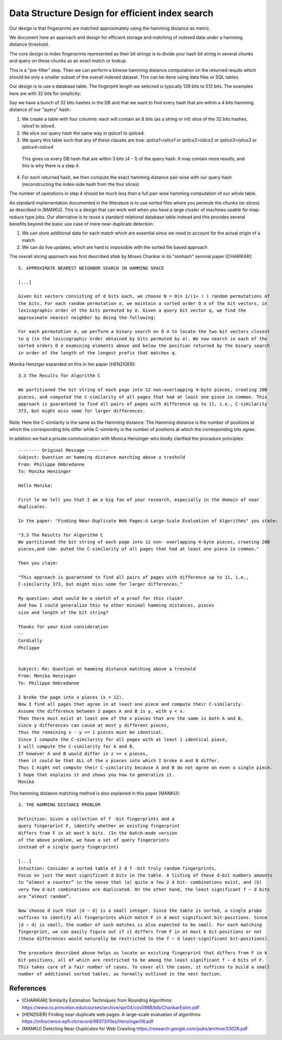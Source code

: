 ==================================================
Data Structure Design for efficient index search
==================================================


Our design is that fingerprints are matched approximately using the hamming distance as metric.

We document here an approach and design for efficient storage and matching of indexed data under a
hamming distance threshold.

The core design to index fingerprints represented as their bit strings is to divide your hash bit
string in several chunks and query on these chunks as an exact match or lookup.

This is a "pre-filter" step. Then we can perform a bitwise hamming distance computation on the
returned results which should be only a smaller subset of the overall indexed dataset. This can be
done using data files or SQL tables.

Our design is to use a database table. The fingerpint length we selected is typically 128 bits to
512 bits. The examples here are with 32 bits for simplicity:

Say we have a bunch of 32 bits hashes in the DB and that we want to find every hash that are within
a 4 bits hamming distance of our "query" hash:

1. We create a table with four columns: each will contain an 8 bits (as a string or int) slice of
   the 32 bits hashes, islice1 to islice4.

2. We slice our query hash the same way in qslice1 to qslice4.

3. We query this table such that any of these clauses are true:
   `qslice1=islice1 or qslice2=islice2 or qslice3=islice3 or qslice4=islice4`

  This gives us every DB hash that are within 3 bits (`4 - 1`) of the query hash. It may contain
  more results, and this is why there is a step 4.

4. For each returned hash, we then compute the exact hamming distance pair-wise with our query hash
   (reconstructing the index-side hash from the four slices)


The number of operations in step 4 should be much less than a full pair-wise hamming computation of
our whole table.


An standard implementation documented in the litterature is to use sorted files where you permute
the chunks (or slices) as described in [MANKU]. This is a design that can work well when you have
a large cluster of machines usable for map-reduce type jobs. Our alternative is to reuse a standard
relational database table instead and this provides several benefits beyond the basic use case of
mere near-duplicate detection:

1. We can store additional data for each match which are essential since we need to account for the
   actual origin of a match
2. We can do live updates, which are hard to impossible with the sorted file based approach

The overall slicing approach was first described afaik by Moses Charikar in its "simhash" seminal
paper [CHARIKAR]::

    5. APPROXIMATE NEAREST NEIGHBOR SEARCH IN HAMMING SPACE

    [...]

    Given bit vectors consisting of d bits each, we choose N = O(n 1/(1+ ) ) random permutations of
    the bits. For each random permutation σ, we maintain a sorted order O σ of the bit vectors, in
    lexicographic order of the bits permuted by σ. Given a query bit vector q, we find the
    approximate nearest neighbor by doing the following:

    For each permutation σ, we perform a binary search on O σ to locate the two bit vectors closest
    to q (in the lexicographic order obtained by bits permuted by σ). We now search in each of the
    sorted orders O σ examining elements above and below the position returned by the binary search
    in order of the length of the longest prefix that matches q.


Monika Henziger expanded on this in her paper [HENZIGER]::

    3.3 The Results for Algorithm C

    We partitioned the bit string of each page into 12 non-overlapping 4-byte pieces, creating 20B
    pieces, and computed the C-similarity of all pages that had at least one piece in common. This
    approach is guaranteed to find all pairs of pages with difference up to 11, i.e., C-similarity
    373, but might miss some for larger differences.


Note: Here the C-similarity is the same as the Hamming distance: The Hamming distance is the number
of positions at which the corresponding bits differ while C-similarity is the number of positions at
which the corresponding bits agree.


In addition we had a private communication with Monica Henzinger who kindly clarified the procedure
principles::

    -------- Original Message --------
    Subject: Question on hamming distance matching above a treshold
    From: Philippe Ombredanne
    To: Monika Henzinger

    Hello Monika:

    First le me tell you that I am a big fan of your research, especially in the domain of near
    duplicates.

    In the paper: "Finding Near-Duplicate Web Pages:A Large-Scale Evaluation of Algorithms" you state:

    "3.3 The Results for Algorithm C
    We partitioned the bit string of each page into 12 non- overlapping 4-byte pieces, creating 20B
    pieces,and com- puted the C-similarity of all pages that had at least one piece in common."

    Then you claim:

    "This approach is guaranteed to find all pairs of pages with difference up to 11, i.e.,
    C-similarity 373, but might miss some for larger differences."

    My question: what would be a sketch of a proof for this claim?
    And how I could generalize this to other minimal hamming distances, pieces
    size and length of the bit string?

    Thanks for your kind consideration
    --
    Cordially
    Philippe


    Subject: Re: Question on hamming distance matching above a treshold
    From: Monika Henzinger
    To: Philippe Ombredanne

    I broke the page into x pieces (x = 12).
    Now I find all pages that agree in at least one piece and compute their C-similarity.
    Assume the difference between 2 pages A and B is y, with y < x.
    Then there must exist at least one of the x pieces that are the same in both A and B,
    since y differences can cause at most y different pieces,
    thus the remaining x - y >= 1 pieces must be identical.
    Since I compute the C-similarity for all pages with at least 1 identical piece,
    I will compute the C-similarity for A and B.
    If however A and B would differ in z >= x pieces,
    then it could be that ALL of the x pieces into which I broke A and B differ.
    Thus I might not compute their C-similarity because A and B do not agree on even a single piece.
    I hope that explains it and shows you how to generalize it.
    Monika


This hamming distance matching method is also explained in this paper [MANKU]::

    3. THE HAMMING DISTANCE PROBLEM

    Definition: Given a collection of f -bit fingerprints and a
    query fingerprint F, identify whether an existing fingerprint
    differs from F in at most k bits. (In the batch-mode version
    of the above problem, we have a set of query fingerprints
    instead of a single query fingerprint)

    [...]
    Intuition: Consider a sorted table of 2 d f -bit truly random fingerprints.
    Focus on just the most significant d bits in the table. A listing of these d-bit numbers amounts
    to “almost a counter” in the sense that (a) quite a few 2 d bit- combinations exist, and (b)
    very few d-bit combinations are duplicated. On the other hand, the least significant f − d bits
    are “almost random”.

    Now choose d such that |d − d| is a small integer. Since the table is sorted, a single probe
    suffices to identify all fingerprints which match F in d most significant bit-positions. Since
    |d − d| is small, the number of such matches is also expected to be small. For each matching
    fingerprint, we can easily figure out if it differs from F in at most k bit-positions or not
    (these differences would naturally be restricted to the f − d least-significant bit-positions).

    The procedure described above helps us locate an existing fingerprint that differs from F in k
    bit-positions, all of which are restricted to be among the least significant f − d bits of F.
    This takes care of a fair number of cases. To cover all the cases, it suffices to build a small
    number of additional sorted tables, as formally outlined in the next Section.


References
-------------------

- [CHARIKAR] Similarity Estimation Techniques from Rounding Algorithms
  https://www.cs.princeton.edu/courses/archive/spr04/cos598B/bib/CharikarEstim.pdf

- [HENZIGER] Finding near-duplicate web pages: A large-scale evaluation of algorithms
  https://infoscience.epfl.ch/record/99373/files/Henzinger06.pdf

- [MANKU] Detecting Near-Duplicates for Web Crawling
  https://research.google.com/pubs/archive/33026.pdf
